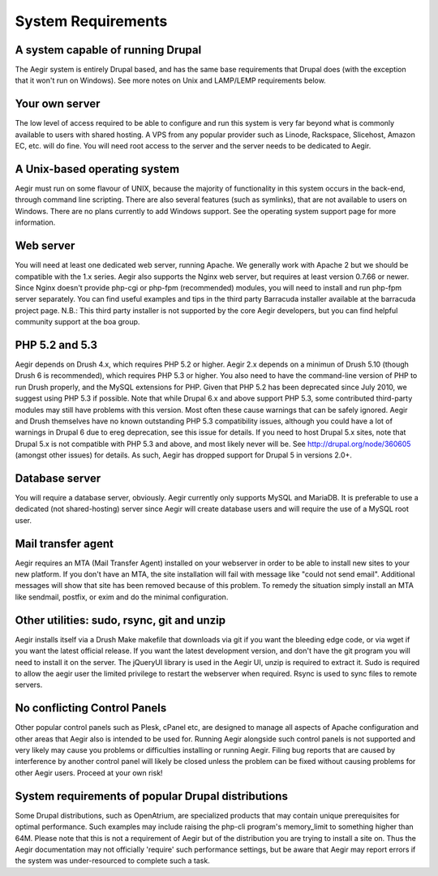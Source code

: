 .. index:: System Requirements

System Requirements
===================

A system capable of running Drupal
----------------------------------

The Aegir system is entirely Drupal based, and has the same base requirements that Drupal does (with the exception that it won't run on Windows). See more notes on Unix and LAMP/LEMP requirements below.

Your own server
---------------

The low level of access required to be able to configure and run this system is very far beyond what is commonly available to users with shared hosting. A VPS from any popular provider such as Linode, Rackspace, Slicehost, Amazon EC, etc. will do fine. You will need root access to the server and the server needs to be dedicated to Aegir.

A Unix-based operating system
-----------------------------

Aegir must run on some flavour of UNIX, because the majority of functionality in this system occurs in the back-end, through command line scripting. There are also several features (such as symlinks), that are not available to users on Windows. There are no plans currently to add Windows support. See the operating system support page for more information.

Web server
----------

You will need at least one dedicated web server, running Apache. We generally work with Apache 2 but we should be compatible with the 1.x series. Aegir also supports the Nginx web server, but requires at least version 0.7.66 or newer. Since Nginx doesn't provide php-cgi or php-fpm (recommended) modules, you will need to install and run php-fpm server separately. You can find useful examples and tips in the third party Barracuda installer available at the barracuda project page.
N.B.: This third party installer is not supported by the core Aegir developers, but you can find helpful community support at the boa group.

PHP 5.2 and 5.3
---------------

Aegir depends on Drush 4.x, which requires PHP 5.2 or higher. Aegir 2.x depends on a minimun of Drush 5.10 (though Drush 6 is recommended), which requires PHP 5.3 or higher. You also need to have the command-line version of PHP to run Drush properly, and the MySQL extensions for PHP.
Given that PHP 5.2 has been deprecated since July 2010, we suggest using PHP 5.3 if possible. Note that while Drupal 6.x and above support PHP 5.3, some contributed third-party modules may still have problems with this version. Most often these cause warnings that can be safely ignored. Aegir and Drush themselves have no known outstanding PHP 5.3 compatibility issues, although you could have a lot of warnings in Drupal 6 due to ereg deprecation, see this issue for details. If you need to host Drupal 5.x sites, note that Drupal 5.x is not compatible with PHP 5.3 and above, and most likely never will be. See http://drupal.org/node/360605 (amongst other issues) for details. As such, Aegir has dropped support for Drupal 5 in versions 2.0+.

Database server
---------------

You will require a database server, obviously. Aegir currently only supports MySQL and MariaDB. It is preferable to use a dedicated (not shared-hosting) server since Aegir will create database users and will require the use of a MySQL root user.

Mail transfer agent
-------------------

Aegir requires an MTA (Mail Transfer Agent) installed on your webserver in order to be able to install new sites to your new platform. If you don't have an MTA, the site installation will fail with message like "could not send email". Additional messages will show that site has been removed because of this problem. To remedy the situation simply install an MTA like sendmail, postfix, or exim and do the minimal configuration.

Other utilities: sudo, rsync, git and unzip
-------------------------------------------

Aegir installs itself via a Drush Make makefile that downloads via git if you want the bleeding edge code, or via wget if you want the latest official release. If you want the latest development version, and don't have the git program you will need to install it on the server.
The jQueryUI library is used in the Aegir UI, unzip is required to extract it. Sudo is required to allow the aegir user the limited privilege to restart the webserver when required. Rsync is used to sync files to remote servers.

No conflicting Control Panels
-----------------------------

Other popular control panels such as Plesk, cPanel etc, are designed to manage all aspects of Apache configuration and other areas that Aegir also is intended to be used for.
Running Aegir alongside such control panels is not supported and very likely may cause you problems or difficulties installing or running Aegir. Filing bug reports that are caused by interference by another control panel will likely be closed unless the problem can be fixed without causing problems for other Aegir users. Proceed at your own risk!

System requirements of popular Drupal distributions
---------------------------------------------------

Some Drupal distributions, such as OpenAtrium, are specialized products that may contain unique prerequisites for optimal performance. Such examples may include raising the php-cli program's memory_limit to something higher than 64M.
Please note that this is not a requirement of Aegir but of the distribution you are trying to install a site on. Thus the Aegir documentation may not officially 'require' such performance settings, but be aware that Aegir may report errors if the system was under-resourced to complete such a task.
